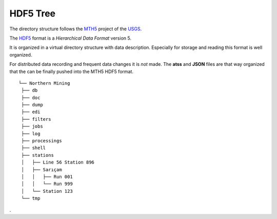 .. _HDF5-Tree:

.. |br| raw:: html

   <br />


HDF5 Tree
===========

The directory structure follows the `MTH5 <https://mth5.readthedocs.io/en/latest/>`_ 
project of the `USGS <https://www.usgs.gov/>`_.

The `HDF5 <https://https://www.hdfgroup.org/>`_ format is a *Hierarchical Data Format* version 5.

It is organized in a virtual directory structure with data description. Especially for storage and reading
this format is well organized.

For distributed data recording and frequent data changes it is *not* made. The **atss** and **JSON** files
are that way organized that the can be finally pushed into the MTH5 HDF5 format.


::
   
   └── Northern Mining
    ├── db
    ├── doc
    ├── dump
    ├── edi
    ├── filters
    ├── jobs
    ├── log
    ├── processings
    ├── shell
    ├── stations
    │   ├── Line 56 Station 896
    │   ├── Sarıçam
    │   │   ├── Run 001
    │   │   └── Run 999
    │   └── Station 123
    └── tmp

.

